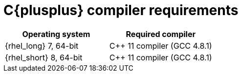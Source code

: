 [id='library_dependencies-{context}']
= C{plusplus} compiler requirements

[cols="1,1", options="header"]
|===
| Operating system
| Required compiler

| {rhel_long} 7, 64-bit
| C++ 11 compiler (GCC 4.8.1)

| {rhel_short} 8, 64-bit
| C++ 11 compiler (GCC 4.8.1)

//Community content
ifdef::community[]
| {win_long} 7 x64
| C++ 11 compiler (Visual Studio 2015, Microsoft Visual C++ 2013 Redistributable Package for the x64 platform)
endif::community[]

|===
